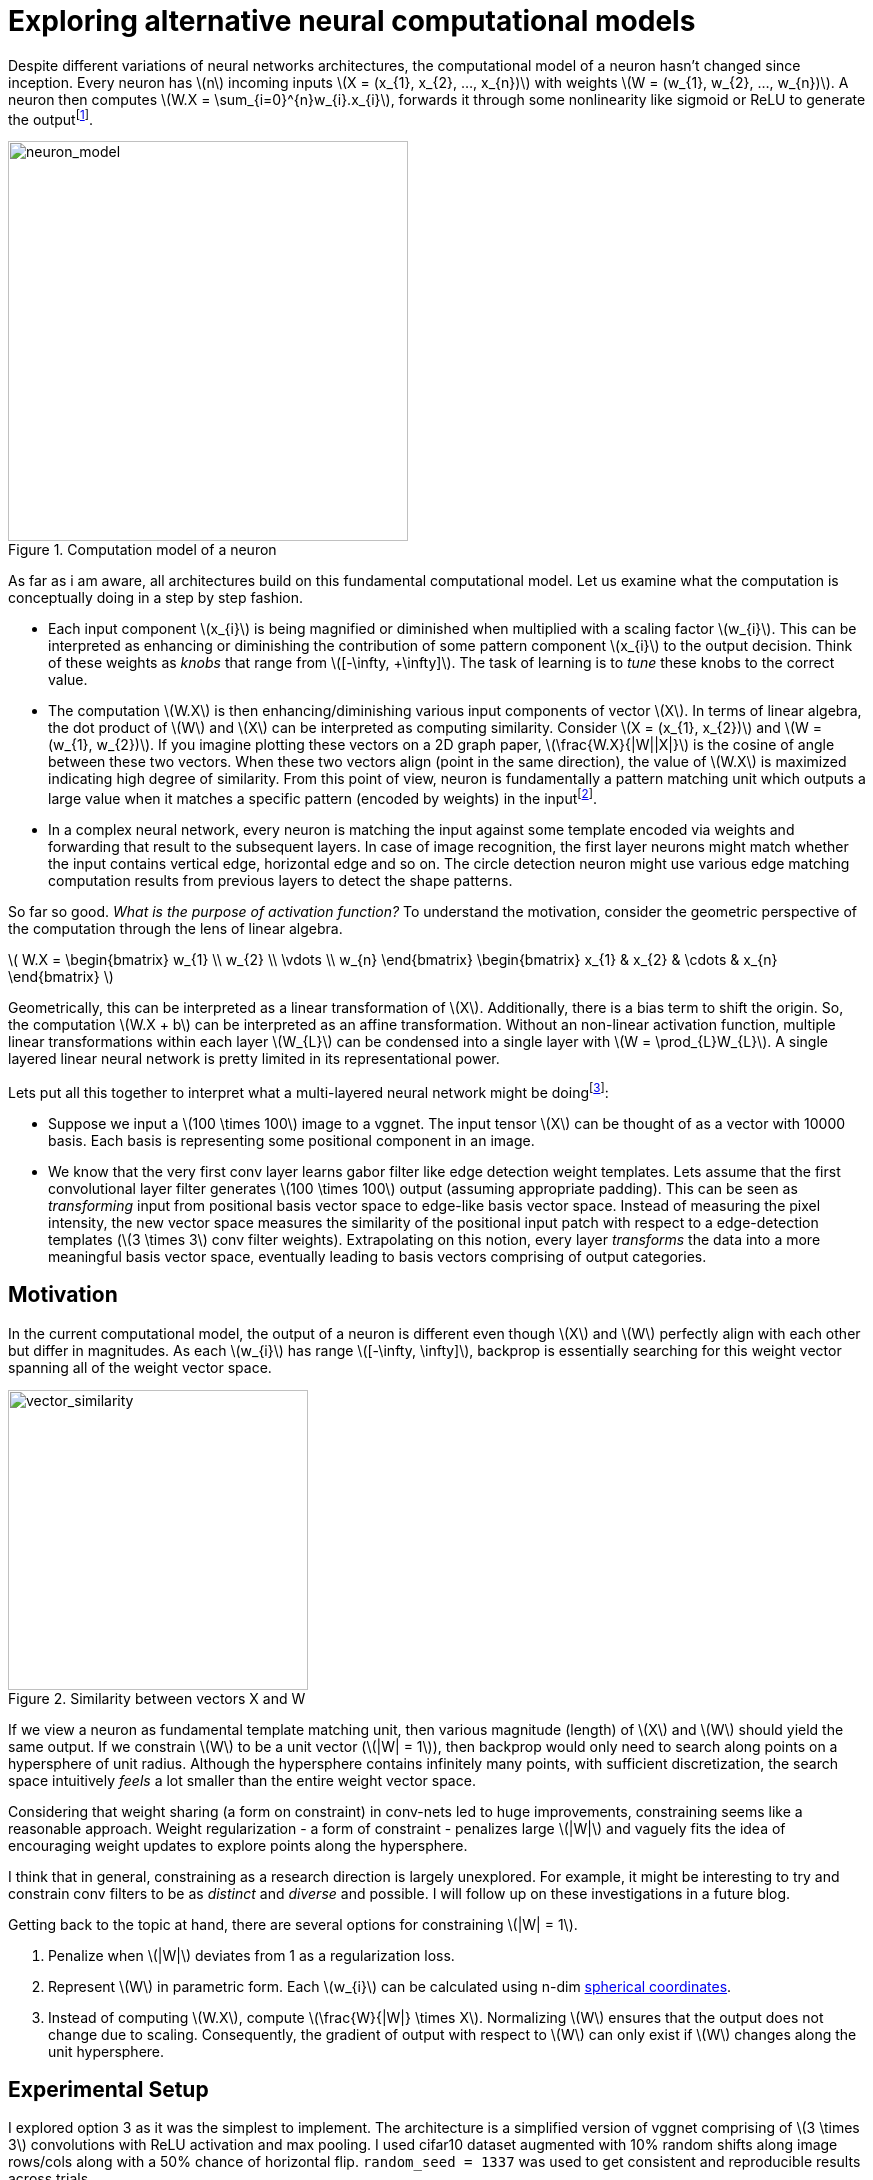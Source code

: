 = Exploring alternative neural computational models
:hp-tags: deep learning

Despite different variations of neural networks architectures, the computational model of a neuron hasn't changed since inception. Every neuron has \(n\) incoming inputs \(X = (x_{1}, x_{2}, ..., x_{n})\) with weights \(W = (w_{1}, w_{2}, ..., w_{n})\). A neuron then computes \(W.X = \sum_{i=0}^{n}w_{i}.x_{i}\), forwards it through some nonlinearity like sigmoid or ReLU to generate the outputfootnote:[Technically, bias is involved, but i am excluding it to keep the discussion focused.].

[.text-center]
.Computation model of a neuron
image::alt_neural1/neuron_model.jpeg[neuron_model, 400]

As far as i am aware, all architectures build on this fundamental computational model. Let us examine what the computation is conceptually doing in a step by step fashion.

* Each input component \(x_{i}\) is being magnified or diminished when multiplied with a scaling factor \(w_{i}\). This can be interpreted as enhancing or diminishing the contribution of some pattern component \(x_{i}\) to the output decision. Think of these weights as _knobs_ that range from \([-\infty, +\infty]\). The task of learning is to _tune_ these knobs to the correct value.

* The computation \(W.X\) is then enhancing/diminishing various input components of vector \(X\). In terms of linear algebra, the dot product of \(W\) and \(X\) can be interpreted as computing similarity. Consider \(X = (x_{1}, x_{2})\) and \(W = (w_{1}, w_{2})\). If you imagine plotting these vectors on a 2D graph paper, \(\frac{W.X}{|W||X|}\) is the cosine of angle between these two vectors. When these two vectors align (point in the same direction), the value of \(W.X\) is maximized indicating high degree of similarity. From this point of view, neuron is fundamentally a pattern matching unit which outputs a large value when it matches a specific pattern (encoded by weights) in the inputfootnote:[The correct weight vectors are learned using backpropogation.].

* In a complex neural network, every neuron is matching the input against some template encoded via weights and forwarding that result to the subsequent layers. In case of image recognition, the first layer neurons might match whether the input contains vertical edge, horizontal edge and so on. The circle detection neuron might use various edge matching computation results from previous layers to detect the shape patterns.

So far so good. _What is the purpose of activation function?_ To understand the motivation, consider the geometric perspective of the computation through the lens of linear algebra.

\( W.X = \begin{bmatrix} w_{1} \\ w_{2} \\ \vdots \\ w_{n} \end{bmatrix} \begin{bmatrix} x_{1} & x_{2} & \cdots & x_{n} \end{bmatrix} \)

Geometrically, this can be interpreted as a linear transformation of \(X\). Additionally, there is a bias term to shift the origin. So, the computation \(W.X + b\) can be interpreted as an affine transformation. Without an non-linear activation function, multiple linear transformations within each layer \(W_{L}\) can be condensed into a single layer with \(W = \prod_{L}W_{L}\). A single layered linear neural network is pretty limited in its representational power.

Lets put all this together to interpret what a multi-layered neural network might be doingfootnote:[This is my own interpretation and might as well be incorrect.]:

* Suppose we input a \(100 \times 100\) image to a vggnet. The input tensor \(X\) can be thought of as a vector with 10000 basis. Each basis is representing some positional component in an image.
* We know that the very first conv layer learns gabor filter like edge detection weight templates. Lets assume that the first convolutional layer filter generates \(100 \times 100\) output (assuming appropriate padding). This can be seen as _transforming_ input from positional basis vector space to edge-like basis vector space. Instead of measuring the pixel intensity, the new vector space measures the similarity of the positional input patch with respect to a edge-detection templates (\(3 \times 3\) conv filter weights). Extrapolating on this notion, every layer _transforms_ the data into a more meaningful basis vector space, eventually leading to basis vectors comprising of output categories.

== Motivation

In the current computational model, the output of a neuron is different even though \(X\) and \(W\) perfectly align with each other but differ in magnitudes. As each \(w_{i}\) has range \([-\infty, \infty]\), backprop is essentially searching for this weight vector spanning all of the weight vector space.

[.text-center]
.Similarity between vectors X and W
image::alt_neural1/vector_similarity.png[vector_similarity, 300]

If we view a neuron as fundamental template matching unit, then various magnitude (length) of \(X\) and \(W\) should yield the same output. If we constrain \(W\) to be a unit vector (\(|W| = 1\)), then backprop would only need to search along points on a hypersphere of unit radius. Although the hypersphere contains infinitely many points, with sufficient discretization, the search space intuitively _feels_ a lot smaller than the entire weight vector space.

Considering that weight sharing (a form on constraint) in conv-nets led to huge improvements, constraining seems like a reasonable approach. Weight regularization - a form of constraint - penalizes large \(|W|\) and vaguely fits the idea of encouraging weight updates to explore points along the hypersphere. 

I think that in general, constraining as a research direction is largely unexplored. For example, it might be interesting to try and constrain conv filters to be as _distinct_ and _diverse_ and possible. I will follow up on these investigations in a future blog.

Getting back to the topic at hand, there are several options for constraining \(|W| = 1\). 

1. Penalize when \(|W|\) deviates from 1 as a regularization loss.
2. Represent \(W\) in parametric form. Each \(w_{i}\) can be calculated using n-dim link:https://en.wikipedia.org/wiki/N-sphere#Spherical_coordinates[spherical coordinates].
3. Instead of computing \(W.X\), compute \(\frac{W}{|W|} \times X\). Normalizing \(W\) ensures that the output does not change due to scaling. Consequently, the gradient of output with respect to \(W\) can only exist if \(W\) changes along the unit hypersphere.

== Experimental Setup

I explored option 3 as it was the simplest to implement. The architecture is a simplified version of vggnet comprising of \(3 \times 3\) convolutions with ReLU activation and max pooling. I used cifar10 dataset augmented with 10% random shifts along image rows/cols along with a 50% chance of horizontal flip. `random_seed = 1337` was used to get consistent and reproducible results across trials.

The model has 1,250,858 parameters and trained for 50 epochs with a batch size of 32 using categorical cross-entropy loss with Adam optimizer.

\(W_{norm}\) is calculated as:
[source,python]
----
# 1e-8 is used to prevent division by 0
W_norm = W / (tf.sqrt(tf.reduce_sum(tf.square(W), axis=[0, 1, 2], keep_dims=True)) + 1e-8)
----

[.text-center]
.Test model
image::alt_neural1/model.png[test_model, 300]

== Discussion

Final loss and accuracy values on validation set are summarized in the table. 

.Convergence results after 50 epochs
|===
| |Old Model |New Model

|val_loss
|0.8257
|0.6156

|val_accuracy
|0.7165
|0.7935
|===

As hypothesized, constraining weight vector to a unit hypersphere speeds up training (see convergence graphs).

[.text-center]
.Convergence graphs for loss and accuracy on validation set for [aqua]#old# and [red]#new# computational models
image::alt_neural1/convergence.png[convergence_graphs, 800]

Its neat when small changes like these make a significant difference. More experimentation is required to see if this improves over base model when run all the way until convergence. It is also worth experimenting with state of the art models such as the link:https://arxiv.org/pdf/1412.6806.pdf[All convolutional neural network] to see if makes any difference there.

We used `ReLU` which effectively attenuates negative values. This limits the neuron to only communicate information when the angle between \(X\) and \(W\) lies between \([-\frac{\pi}{2}, \frac{\pi}{2}]\). Perhaps it is useful if a neuron could also communicate the _lack of_ similarity or the _inverse_ of weight template information. For example, the lack of a specific stripe pattern might increase the networks confidence that the output is more likely to be one cat species over another. 

One way to remedy this problem might be to use an activation function that allows negative values. A quick experiment with `ELU` activation, however, did not yield any significant improvement.

== Reproducibility

The code to reproduce all the experiments in this blog is available on link:https://github.com/raghakot/deep-learning-experiments/tree/master/exp1[Github]. Feel free to reuse or improve.

++++
<link rel="stylesheet" type="text/css" href="../../../extras/inlineDisqussions.css" />

<script type="text/javascript"> 
  (function defer() {
    if (window.jQuery) {      
      jQuery(document).ready(function() {      	
          disqus_shortname = 'raghakot-github-io';
          jQuery("p, img").inlineDisqussions();        
      });
    } else {
      setTimeout(function() { defer() }, 50);     
    }
  })(); 
</script>
++++